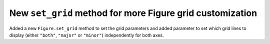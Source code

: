 New ``set_grid`` method for more Figure grid customization
----------------------------------------------------------
Added a new ``Figure.set_grid`` method to set the grid parameters and added parameter to set which grid lines to display (either ``"both"``, ``"major"`` or ``"minor"``) independently for both axes. 